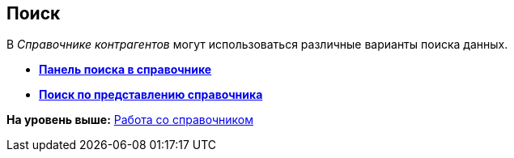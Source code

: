 [[ariaid-title1]]
== Поиск

В [.dfn .term]_Справочнике контрагентов_ могут использоваться различные варианты поиска данных.

* *xref:../pages/part_Search_panel.adoc[Панель поиска в справочнике]* +
* *xref:../pages/part_Search_directory_view.adoc[Поиск по представлению справочника]* +

*На уровень выше:* xref:../pages/part_Work.adoc[Работа со справочником]
